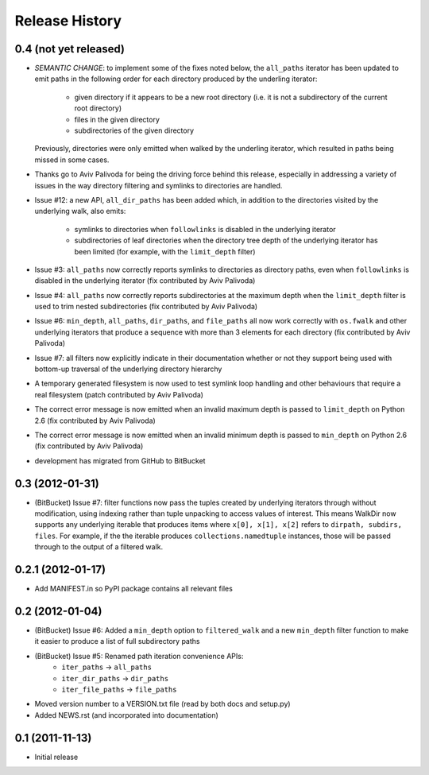 Release History
---------------

0.4 (not yet released)
~~~~~~~~~~~~~~~~~~~~~~

* *SEMANTIC CHANGE*: to implement some of the fixes noted below, the
  ``all_paths`` iterator has been updated to emit paths in the following
  order for each directory produced by the underling iterator:

    * given directory if it appears to be a new root directory (i.e. it is
      not a subdirectory of the current root directory)
    * files in the given directory
    * subdirectories of the given directory

  Previously, directories were only emitted when walked by the underling
  iterator, which resulted in paths being missed in some cases.

* Thanks go to Aviv Palivoda for being the driving force behind this release,
  especially in addressing a variety of issues in the way directory filtering
  and symlinks to directories are handled.

* Issue #12: a new API, ``all_dir_paths`` has been added which, in addition to
  the directories visited by the underlying walk, also emits:

    * symlinks to directories when ``followlinks`` is disabled in the
      underlying iterator
    * subdirectories of leaf directories when the directory tree depth of
      the underlying iterator has been limited (for example, with the
      ``limit_depth`` filter)

* Issue #3: ``all_paths`` now correctly reports symlinks to directories as
  directory paths, even when ``followlinks`` is disabled in the underlying
  iterator (fix contributed by Aviv Palivoda)

* Issue #4: ``all_paths`` now correctly reports subdirectories at the maximum
  depth when the ``limit_depth`` filter is used to trim nested subdirectories
  (fix contributed by Aviv Palivoda)

* Issue #6: ``min_depth``, ``all_paths``, ``dir_paths``, and ``file_paths``
  all now work correctly with ``os.fwalk`` and other underlying iterators
  that produce a sequence with more than 3 elements for each directory
  (fix contributed by Aviv Palivoda)

* Issue #7: all filters now explicitly indicate in their documentation whether
  or not they support being used with bottom-up traversal of the underlying
  directory hierarchy

* A temporary generated filesystem is now used to test symlink loop handling
  and other behaviours that require a real filesystem (patch contributed by
  Aviv Palivoda)

* The correct error message is now emitted when an invalid maximum depth is
  passed to ``limit_depth`` on Python 2.6 (fix contributed by Aviv Palivoda)

* The correct error message is now emitted when an invalid minimum depth is
  passed to ``min_depth`` on Python 2.6 (fix contributed by Aviv Palivoda)

* development has migrated from GitHub to BitBucket

0.3 (2012-01-31)
~~~~~~~~~~~~~~~~~~

* (BitBucket) Issue #7: filter functions now pass the tuples created by underlying
  iterators through without modification, using indexing rather than
  tuple unpacking to access values of interest. This means WalkDir now
  supports any underlying iterable that produces items where ``x[0], x[1],
  x[2]`` refers to ``dirpath, subdirs, files``. For example, if the
  the iterable produces ``collections.namedtuple`` instances, those will be
  passed through to the output of a filtered walk.


0.2.1 (2012-01-17)
~~~~~~~~~~~~~~~~~~

* Add MANIFEST.in so PyPI package contains all relevant files


0.2 (2012-01-04)
~~~~~~~~~~~~~~~~

* (BitBucket) Issue #6: Added a ``min_depth`` option to ``filtered_walk`` and a new
  ``min_depth`` filter function to make it easier to produce a list of full
  subdirectory paths
* (BitBucket) Issue #5: Renamed path iteration convenience APIs:
   * ``iter_paths`` -> ``all_paths``
   * ``iter_dir_paths`` -> ``dir_paths``
   * ``iter_file_paths`` -> ``file_paths``
* Moved version number to a VERSION.txt file (read by both docs and setup.py)
* Added NEWS.rst (and incorporated into documentation)


0.1 (2011-11-13)
~~~~~~~~~~~~~~~~

* Initial release
